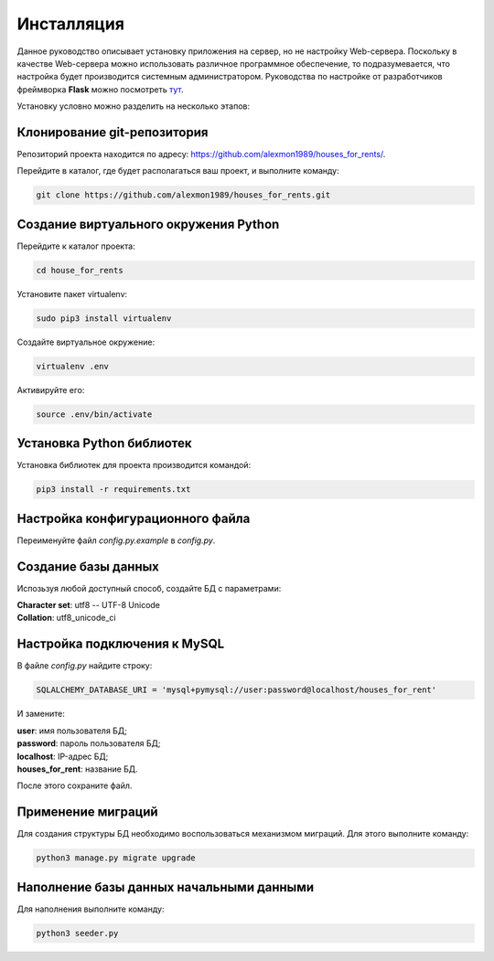 ***********
Инсталляция
***********

Данное руководство описывает установку приложения на сервер, но не настройку Web-сервера.
Поскольку в качестве Web-сервера можно использовать различное программное обеспечение, то подразумевается,
что настройка будет производится системным администратором. Руководства по настройке от разработчиков фреймворка **Flask**
можно посмотреть `тут <http://flask.pocoo.org/docs/0.11/deploying/>`_.

Установку условно можно разделить на несколько этапов:

Клонирование git-репозитория
----------------------------

Репозиторий проекта находится по адресу: `https://github.com/alexmon1989/houses_for_rents/ <https://github.com/alexmon1989/houses_for_rents/>`_.

Перейдите в каталог, где будет располагаться ваш проект, и выполните команду:

.. code-block:: bash

   git clone https://github.com/alexmon1989/houses_for_rents.git

Создание виртуального окружения Python
--------------------------------------

Перейдите к каталог проекта:

.. code-block:: bash

    cd house_for_rents

Установите пакет virtualenv:

.. code-block:: bash

    sudo pip3 install virtualenv

Создайте виртуальное окружение:

.. code-block:: bash

    virtualenv .env

Активируйте его:

.. code-block:: bash

    source .env/bin/activate

Установка Python библиотек
--------------------------

Установка библиотек для проекта производится командой:

.. code-block:: bash

    pip3 install -r requirements.txt

Настройка конфигурационного файла
---------------------------------

Переименуйте файл *config.py.example* в *config.py*.

Создание базы данных
--------------------

Испозьзуя любой доступный способ, создайте БД с параметрами:

| **Character set**: utf8 -- UTF-8 Unicode
| **Collation**: utf8_unicode_ci

Настройка подключения к MySQL
-----------------------------

В файле *config.py* найдите строку:

.. code-block:: python

    SQLALCHEMY_DATABASE_URI = 'mysql+pymysql://user:password@localhost/houses_for_rent'

И замените:

| **user**: имя пользователя БД;
| **password**: пароль пользователя БД;
| **localhost**: IP-адрес БД;
| **houses_for_rent**: название БД.

После этого сохраните файл.

Применение миграций
-------------------

Для создания структуры БД необходимо воспользоваться механизмом миграций. Для этого выполните команду:

.. code-block:: bash

    python3 manage.py migrate upgrade

Наполнение базы данных начальными данными
-----------------------------------------

Для наполнения выполните команду:

.. code-block:: bash

    python3 seeder.py
